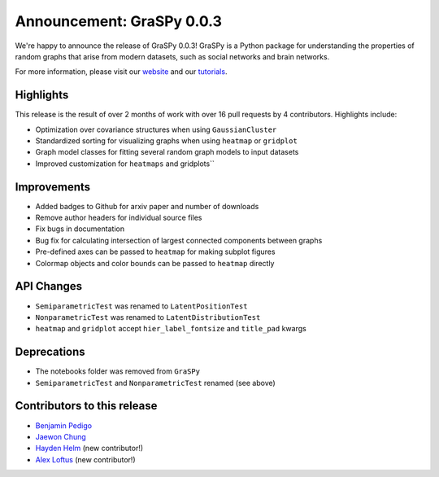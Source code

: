 Announcement: GraSPy 0.0.3
==========================

We're happy to announce the release of GraSPy 0.0.3! GraSPy is a Python package for 
understanding the properties of random graphs that arise from modern datasets, such as
social networks and brain networks.

For more information, please visit our `website <http://graspy.neurodata.io/>`_
and our `tutorials <https://graspy.neurodata.io/tutorial.html>`_.


Highlights
----------
This release is the result of over 2 months of work with over 16 pull requests by 
4 contributors. Highlights include:

- Optimization over covariance structures when using ``GaussianCluster``
- Standardized sorting for visualizing graphs when using ``heatmap`` or ``gridplot``
- Graph model classes for fitting several random graph models to input datasets
- Improved customization for ``heatmaps`` and gridplots``


Improvements
------------
- Added badges to Github for arxiv paper and number of downloads
- Remove author headers for individual source files 
- Fix bugs in documentation
- Bug fix for calculating intersection of largest connected components between graphs
- Pre-defined axes can be passed to ``heatmap`` for making subplot figures
- Colormap objects and color bounds can be passed to ``heatmap`` directly

API Changes
-----------
- ``SemiparametricTest`` was renamed to ``LatentPositionTest``
- ``NonparametricTest`` was renamed to ``LatentDistributionTest``
- ``heatmap`` and ``gridplot`` accept ``hier_label_fontsize`` and ``title_pad`` kwargs

Deprecations
------------
- The notebooks folder was removed from ``GraSPy``
- ``SemiparametricTest`` and ``NonparametricTest`` renamed (see above)

Contributors to this release
----------------------------
- `Benjamin Pedigo <https://github.com/bdpedigo>`_
- `Jaewon Chung <https://github.com/j1c>`_
- `Hayden Helm <https://github.com/hhelm10>`_ (new contributor!)
- `Alex Loftus <https://github.com/loftusa>`_ (new contributor!)